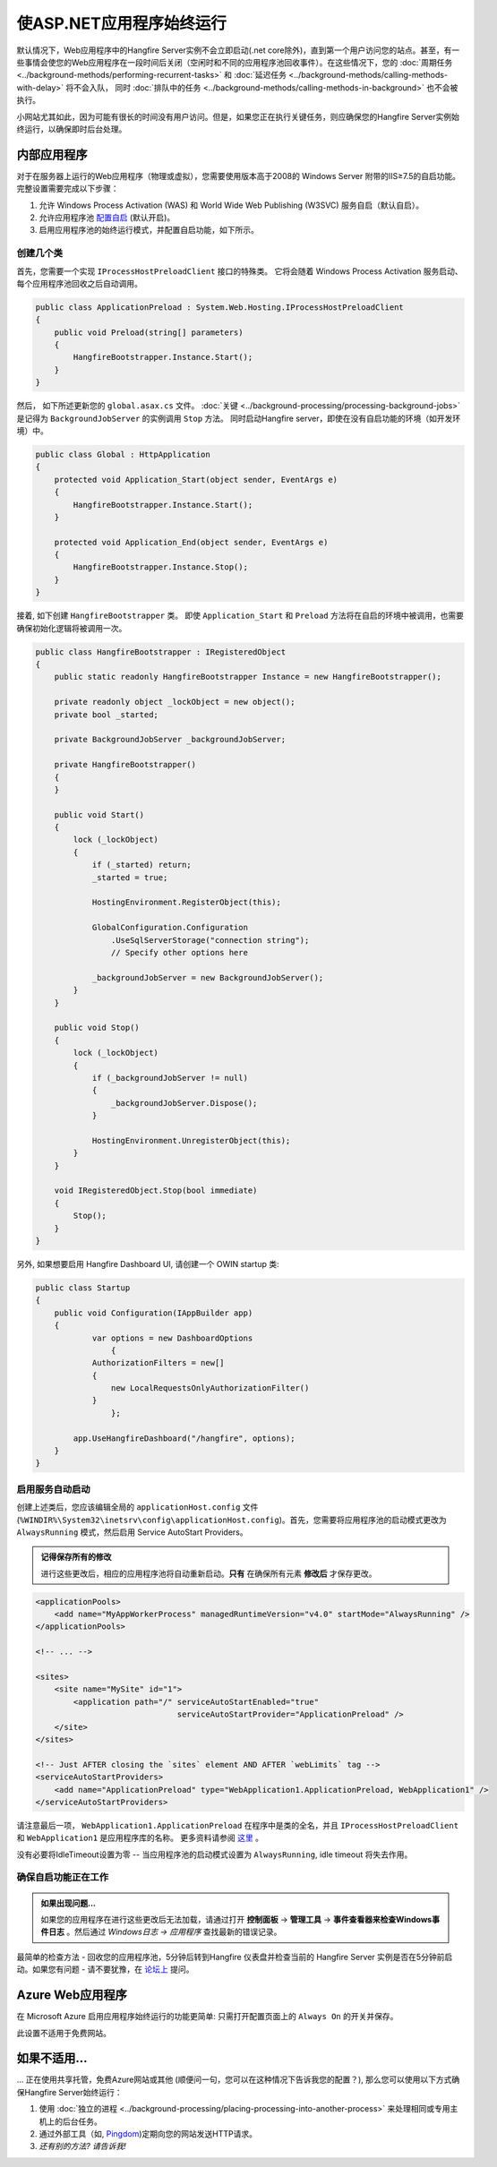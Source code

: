 使ASP.NET应用程序始终运行
==========================================

默认情况下，Web应用程序中的Hangfire Server实例不会立即启动(.net core除外)，直到第一个用户访问您的站点。甚至，有一些事情会使您的Web应用程序在一段时间后关闭（空闲时和不同的应用程序池回收事件）。在这些情况下，您的 :doc:`周期任务 <../background-methods/performing-recurrent-tasks>` 和 :doc:`延迟任务 <../background-methods/calling-methods-with-delay>` 将不会入队， 同时 :doc:`排队中的任务 <../background-methods/calling-methods-in-background>` 也不会被执行。

小网站尤其如此，因为可能有很长的时间没有用户访问。但是，如果您正在执行关键任务，则应确保您的Hangfire Server实例始终运行，以确保即时后台处理。

内部应用程序
------------------------

对于在服务器上运行的Web应用程序（物理或虚拟），您需要使用版本高于2008的 Windows Server 附带的IIS≥7.5的自启功能。完整设置需要完成以下步骤：

1. 允许 Windows Process Activation (WAS) 和 World Wide Web Publishing (W3SVC) 服务自启（默认自启）。
2. 允许应用程序池 `配置自启 <http://technet.microsoft.com/en-us/library/cc772112(v=ws.10).aspx>`_ (默认开启)。
3. 启用应用程序池的始终运行模式，并配置自启功能，如下所示。

创建几个类
~~~~~~~~~~~~~~~~~

首先，您需要一个实现 ``IProcessHostPreloadClient`` 接口的特殊类。 它将会随着 Windows Process Activation 服务启动、每个应用程序池回收之后自动调用。

.. code-block:: c#

   public class ApplicationPreload : System.Web.Hosting.IProcessHostPreloadClient
   {
       public void Preload(string[] parameters)
       {
           HangfireBootstrapper.Instance.Start();
       }
   }

然后， 如下所述更新您的 ``global.asax.cs`` 文件。 :doc:`关键 <../background-processing/processing-background-jobs>` 是记得为 ``BackgroundJobServer`` 的实例调用 ``Stop`` 方法。 同时启动Hangfire server，即使在没有自启功能的环境（如开发环境）中。

.. code-block:: c#

    public class Global : HttpApplication
    {
        protected void Application_Start(object sender, EventArgs e)
        {
            HangfireBootstrapper.Instance.Start();
        }
 
        protected void Application_End(object sender, EventArgs e)
        {
            HangfireBootstrapper.Instance.Stop();
        }
    }

接着, 如下创建 ``HangfireBootstrapper`` 类。 即使 ``Application_Start`` 和 ``Preload`` 方法将在自启的环境中被调用，也需要确保初始化逻辑将被调用一次。

.. code-block:: c#

    public class HangfireBootstrapper : IRegisteredObject
    {
        public static readonly HangfireBootstrapper Instance = new HangfireBootstrapper();

        private readonly object _lockObject = new object();
        private bool _started;

        private BackgroundJobServer _backgroundJobServer;
        
        private HangfireBootstrapper()
        {
        }
        
        public void Start()
        {
            lock (_lockObject)
            {
                if (_started) return;
                _started = true;

                HostingEnvironment.RegisterObject(this);

                GlobalConfiguration.Configuration
                    .UseSqlServerStorage("connection string");
                    // Specify other options here

                _backgroundJobServer = new BackgroundJobServer();
            }
        }

        public void Stop()
        {
            lock (_lockObject)
            {
                if (_backgroundJobServer != null)
                {
                    _backgroundJobServer.Dispose();
                }

                HostingEnvironment.UnregisterObject(this);
            }
        }

        void IRegisteredObject.Stop(bool immediate)
        {
            Stop();
        }
    }

另外, 如果想要启用 Hangfire Dashboard UI, 请创建一个 OWIN startup 类:

.. code-block:: c#

   public class Startup
   {
       public void Configuration(IAppBuilder app)
       {
	       var options = new DashboardOptions
		   {
               AuthorizationFilters = new[]
               {
                   new LocalRequestsOnlyAuthorizationFilter()
               }
		   };

           app.UseHangfireDashboard("/hangfire", options);
       }
   }

启用服务自动启动
~~~~~~~~~~~~~~~~~~~~~~~~~~~~

创建上述类后，您应该编辑全局的 ``applicationHost.config`` 文件 (``%WINDIR%\System32\inetsrv\config\applicationHost.config``)。首先，您需要将应用程序池的启动模式更改为 ``AlwaysRunning`` 模式，然后启用 Service AutoStart Providers。

.. admonition:: 记得保存所有的修改
   :class: note

   进行这些更改后，相应的应用程序池将自动重新启动。**只有** 在确保所有元素 **修改后** 才保存更改。

.. code-block:: xml

   <applicationPools>
       <add name="MyAppWorkerProcess" managedRuntimeVersion="v4.0" startMode="AlwaysRunning" />
   </applicationPools>

   <!-- ... -->

   <sites>
       <site name="MySite" id="1">
           <application path="/" serviceAutoStartEnabled="true" 
                                 serviceAutoStartProvider="ApplicationPreload" />
       </site>
   </sites>

   <!-- Just AFTER closing the `sites` element AND AFTER `webLimits` tag -->
   <serviceAutoStartProviders>
       <add name="ApplicationPreload" type="WebApplication1.ApplicationPreload, WebApplication1" />
   </serviceAutoStartProviders>

请注意最后一项， ``WebApplication1.ApplicationPreload`` 在程序中是类的全名，并且 ``IProcessHostPreloadClient`` 和 ``WebApplication1`` 是应用程序库的名称。 更多资料请参阅 `这里 <http://www.asp.net/whitepapers/aspnet4#0.2__Toc253429241>`_ 。
 
没有必要将IdleTimeout设置为零 -- 当应用程序池的启动模式设置为 ``AlwaysRunning``, idle timeout 将失去作用。

确保自启功能正在工作
~~~~~~~~~~~~~~~~~~~~~~~~~~~~~~~~~~~~~~~

.. admonition:: 如果出现问题...
   :class: note

   如果您的应用程序在进行这些更改后无法加载，请通过打开 **控制面板** → **管理工具** → **事件查看器来检查Windows事件日志** 。然后通过 *Windows日志 → 应用程序* 查找最新的错误记录。

最简单的检查方法  - 回收您的应用程序池，5分钟后转到Hangfire 仪表盘并检查当前的 Hangfire Server 实例是否在5分钟前启动。如果您有问题 - 请不要犹豫，在 `论坛上 <http://discuss.hangfire.io>`_ 提问。

Azure Web应用程序
-----------------------

在 Microsoft Azure 启用应用程序始终运行的功能更简单: 只需打开配置页面上的 ``Always On`` 的开关并保存。

此设置不适用于免费网站。

.. image:: always-on.png
   :alt: Always On switch

如果不适用... 
--------------------------

… 正在使用共享托管，免费Azure网站或其他 (顺便问一句，您可以在这种情况下告诉我您的配置？), 那么您可以使用以下方式确保Hangfire Server始终运行：

1. 使用 :doc:`独立的进程 <../background-processing/placing-processing-into-another-process>`  来处理相同或专用主机上的后台任务。
2. 通过外部工具（如, `Pingdom <https://www.pingdom.com/>`_)定期向您的网站发送HTTP请求。
3. *还有别的方法? 请告诉我!*
